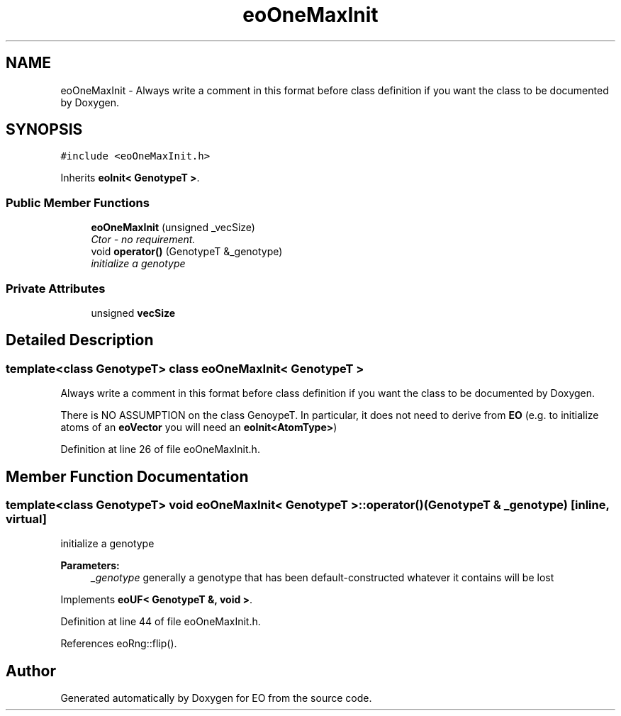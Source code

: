.TH "eoOneMaxInit" 3 "19 Oct 2006" "Version 0.9.4-cvs" "EO" \" -*- nroff -*-
.ad l
.nh
.SH NAME
eoOneMaxInit \- Always write a comment in this format before class definition if you want the class to be documented by Doxygen.  

.PP
.SH SYNOPSIS
.br
.PP
\fC#include <eoOneMaxInit.h>\fP
.PP
Inherits \fBeoInit< GenotypeT >\fP.
.PP
.SS "Public Member Functions"

.in +1c
.ti -1c
.RI "\fBeoOneMaxInit\fP (unsigned _vecSize)"
.br
.RI "\fICtor - no requirement. \fP"
.ti -1c
.RI "void \fBoperator()\fP (GenotypeT &_genotype)"
.br
.RI "\fIinitialize a genotype \fP"
.in -1c
.SS "Private Attributes"

.in +1c
.ti -1c
.RI "unsigned \fBvecSize\fP"
.br
.in -1c
.SH "Detailed Description"
.PP 

.SS "template<class GenotypeT> class eoOneMaxInit< GenotypeT >"
Always write a comment in this format before class definition if you want the class to be documented by Doxygen. 

There is NO ASSUMPTION on the class GenoypeT. In particular, it does not need to derive from \fBEO\fP (e.g. to initialize atoms of an \fBeoVector\fP you will need an \fBeoInit<AtomType>\fP) 
.PP
Definition at line 26 of file eoOneMaxInit.h.
.SH "Member Function Documentation"
.PP 
.SS "template<class GenotypeT> void \fBeoOneMaxInit\fP< GenotypeT >::operator() (GenotypeT & _genotype)\fC [inline, virtual]\fP"
.PP
initialize a genotype 
.PP
\fBParameters:\fP
.RS 4
\fI_genotype\fP generally a genotype that has been default-constructed whatever it contains will be lost 
.RE
.PP

.PP
Implements \fBeoUF< GenotypeT &, void >\fP.
.PP
Definition at line 44 of file eoOneMaxInit.h.
.PP
References eoRng::flip().

.SH "Author"
.PP 
Generated automatically by Doxygen for EO from the source code.
